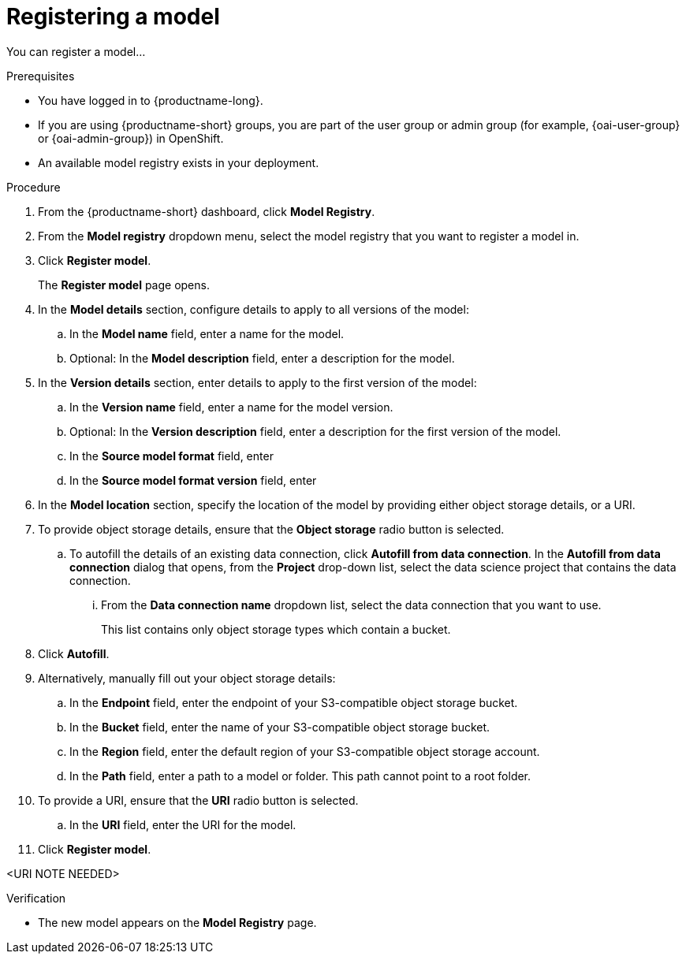 :_module-type: PROCEDURE

[id='registering-a-model_{context}']
= Registering a model

[role='_abstract']
You can register a model...

.Prerequisites
* You have logged in to {productname-long}.
ifndef::upstream[]
* If you are using {productname-short} groups, you are part of the user group or admin group (for example, {oai-user-group} or {oai-admin-group}) in OpenShift.
endif::[]
ifdef::upstream[]
* If you are using {productname-short} groups, you are part of the user group or admin group (for example, {odh-user-group} or {odh-admin-group}) in OpenShift.
endif::[]
* An available model registry exists in your deployment.

.Procedure
. From the {productname-short} dashboard, click *Model Registry*.
. From the *Model registry* dropdown menu, select the model registry that you want to register a model in.
. Click *Register model*.
+
The *Register model* page opens.
. In the *Model details* section, configure details to apply to all versions of the model:
.. In the **Model name** field, enter a name for the model.
.. Optional: In the **Model description** field, enter a description for the model.
. In the *Version details* section, enter details to apply to the first version of the model:
.. In the *Version name* field, enter a name for the model version.
.. Optional: In the *Version description* field, enter a description for the first version of the model.
.. In the **Source model format** field, enter
.. In the **Source model format version** field, enter
. In the *Model location* section, specify the location of the model by providing either object storage details, or a URI.
. To provide object storage details, ensure that the *Object storage* radio button is selected. 
.. To autofill the details of an existing data connection, click *Autofill from data connection*. In the *Autofill from data connection* dialog that opens, from the *Project* drop-down list, select the data science project that contains the data connection.
... From the *Data connection name* dropdown list, select the data connection that you want to use. 
+
This list contains only object storage types which contain a bucket.
. Click *Autofill*.
. Alternatively, manually fill out your object storage details:
.. In the *Endpoint* field, enter the endpoint of your S3-compatible object storage bucket.
.. In the *Bucket* field, enter the name of your S3-compatible object storage bucket.
.. In the *Region* field, enter the default region of your S3-compatible object storage account.
.. In the **Path** field, enter a path to a model or folder. This path cannot point to a root folder.
. To provide a URI, ensure that the *URI* radio button is selected.
.. In the *URI* field, enter the URI for the model.
. Click *Register model*.

<URI NOTE NEEDED>

.Verification
* The new model appears on the *Model Registry* page.

// [role="_additional-resources"]
// .Additional resources
// * TODO or delete
